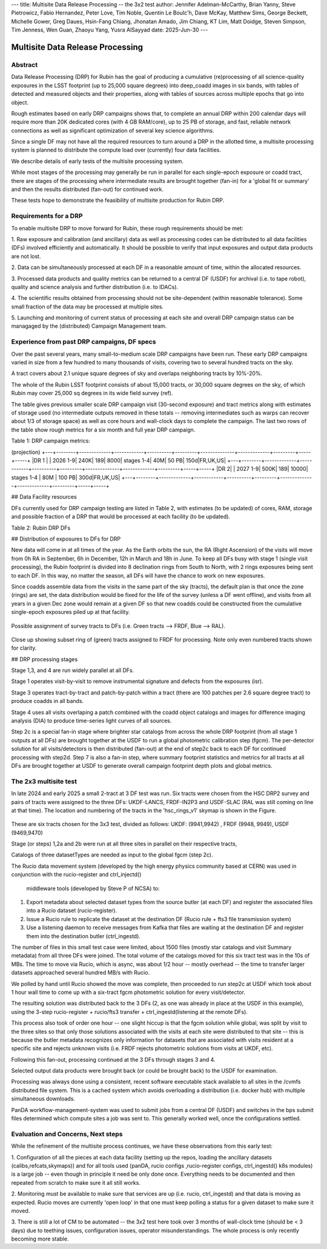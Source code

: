 ---
title: Multisite Data Release Processing -- the 3x2 test
author: Jennifer Adelman-McCarthy, Brian Yanny, Steve Pietrowicz, Fabio Hernandez, Peter Love, Tim Noble, Quentin Le Boulc'h, Dave McKay, Matthew Sims, George Beckett, Michelle Gower, Greg Daues, Hsin-Fang Chiang, Jhonatan Amado, Jim Chiang, KT Lim, Matt Doidge, Steven Simpson, Tim Jenness, Wen Guan, Zhaoyu Yang, Yusra AlSayyad
date: 2025-Jun-30
---

#################################
Multisite Data Release Processing
#################################


Abstract
========

Data Release Processing (DRP) for Rubin has the goal of producing a
cumulative (re)processing of all science-quality exposures in the 
LSST footprint (up to 25,000 square degrees) into deep_coadd 
images in six bands, with tables of detected and measured objects 
and their properties, along with tables of sources across multiple 
epochs that go into object.

Rough estimates based on early DRP campaigns shows that, to complete
an annual DRP within 200 calendar days will require more than 
20K dedicated cores (with 4 GB RAM/core), up to 25 PB of storage,
and fast, reliable network connections as well as significant optimization
of several key science algorithms.

Since a single DF may not have all the required resources to turn around
a DRP in the allotted time, a multisite processing system is planned
to distribute the compute load over (currently) four data facilities.

We describe details of early tests of the multisite processing system.

While most stages of the processing may generally be run in parallel for each 
single-epoch exposure or coadd tract, there are stages of the 
processing where intermediate results are brought together (fan-in) for 
a 'global fit or summary' and then the results distributed (fan-out) for 
continued work.

These tests hope to demonstrate the feasibility of multisite production 
for Rubin DRP.

Requirements for a DRP 
======================

To enable multisite DRP to move forward for Rubin, these rough requirements should be met:

1. Raw exposure and calibration (and ancillary) data as well as processing
codes can be distributed to all data facilities (DFs) involved 
efficiently and automatically.  It should be possible to verify that input
exposures and output data products are not lost.

2. Data can be simultaneously processed at each DF in a reasonable amount
of time, within the allocated resources.

3. Processed data products and quality metrics can be returned to a central
DF (USDF) for archival (i.e. to tape robot), quality and science analysis 
and further distribution (i.e. to IDACs).

4. The scientific results obtained from processing should not be 
site-dependent (within reasonable tolerance).  Some small fraction
of the data may be processed at multiple sites.

5. Launching and monitoring of current status of processing at each site 
and overall DRP campaign status can be managaged by the 
(distributed) Campaign Management team.


Experience from past DRP campaigns, DF specs
============================================

Over the past several years, many small-to-medium scale 
DRP campaigns have been run.  These early DRP campaigns varied in size from
a few hundred to many thousands of visits, covering two to several hundred tracts on the sky.

A tract covers about 2.1 unique square degrees of sky and overlaps neighboring tracts by 10%-20%.

The whole of the Rubin LSST footprint consists of about 15,000 tracts, or 30,000 square degrees on the sky,
of which Rubin may cover 25,000 sq degrees in its wide field survey (ref).

The table gives previous smaller scale DRP campaign visit (30-second exposure) and tract metrics along
with estimates of storage used (no intermediate outputs removed in these totals -- removing intermediates such as warps can 
recover about 1/3 of storage space) as well as core hours and wall-clock days to complete the campaign.
The last two rows of the table show rough metrics for a six month and full year DRP campaign.

Table 1: DRP campaign metrics:

+---+--------+-------------+------------+----------+---------+--------------+-------------+---------+-----+-----+
|DRP|  RTN/DM|     Year Mos|      visits| det/visit|  tracts | steps/stages |   core-hours|  storage| days|Where|
+===+========+=============+============+==========+=========+==============+=============+=========+=====+=====+
|DC2 |DM-50631   |     2 days  |       300|      150|             2|             steps 1-7 |         5K|               10TB|        2d|UKDF|
+---+--------+-------------+------------+----------+---------+--------------+-------------+---------+-----+-----+
|RC2  |DM-50660    |   3 days  |      423|      100|   3|             steps 1-7|        10K |             25TB|         3d| FRDF|
+---+--------+-------------+------------+----------+---------+--------------+-------------+---------+-----+-----+
|3x2  |DM-48353  |   2024 12-2 |      800|      100|   6|             steps 1-7|        20K |             50TB|         90 d|UK,FR,US|
+---+--------+-------------+------------+----------+---------+--------------+-------------+---------+-----+-----+
|DP1 |rtn-095 |    3 days |       1800 |         9 |  22 |           steps 1-7|   10K|              25TB |        3d|USDF|
+---+--------+-------------+------------+----------+---------+--------------+-------------+---------+-----+-----+
|DP0.2|      rtn-039|  2022 1-6|      20K|      150|           150|        steps 1-7 |         2.5M|              2.5PB   | 180d|US|
+---+--------+-------------+------------+----------+---------+--------------+-------------+---------+-----+-----+
|PDR2 |       rtn-063| 2023 5-9|      14K|      100|           400|         steps 1-7|         1.5M|              2.5PB|    120d|US|
+---+--------+-------------+------------+----------+---------+--------------+-------------+---------+-----+-----+
|LSSTCam DRP |       DM-51284| 2025 6|      3000|      162| 100|         stages 1-4|         0.5M|              700TB|    15d|US|
+---+--------+-------------+------------+----------+---------+--------------+-------------+---------+-----+-----+
(projection)
+---+--------+-------------+------------+----------+---------+--------------+-------------+---------+-----+-----+
|DR    1 |            |         2026 1-9|     240K|     189|         8000|        stages 1-4|       40M|               50 PB|    150d|FR,UK,US|
+---+--------+-------------+------------+----------+---------+--------------+-------------+---------+-----+-----+
|DR    2| |             2027 1-9|     500K|     189|       10000|        stages 1-4 |      80M |             100 PB|   300d|FR,UK,US|
+---+--------+-------------+------------+----------+---------+--------------+-------------+---------+-----+-----+


## Data Facility resources

DFs currently used for DRP campaign testing are listed in Table 2, with estimates (to be updated)
of cores, RAM, storage and possible fraction of a DRP that would be processed at each facility (to be updated).

Table 2: Rubin DRP DFs

+--+------+-------+---------+--------+-----------------+
|DF| Site | cores | GB/core |Storage | Fraction of DRP |
+==+======+=======+=========+========+=================+
|USDF | SLAC | 6000 | 4 |10 PB | 0.35|
+--+------+-------+---------+--------+-----------------+
|FRDF|IN2P3 | 3000 | 8 |5 PB | 0.40| 
+--+------+-------+---------+--------+-----------------+
|UKDF|LANCS | 1000 | 4 | 300 TB | 0.10 |
+--+------+-------+---------+--------+-----------------+
|UKDF|RAL| 3000 | 4 | 5 PB |0.15 | 
+--+------+-------+---------+--------+-----------------+

## Distribution of exposures to DFs for DRP

New data will come in at all times of the year.  As the Earth orbits the sun,
the RA (Right Ascension) of the visits will move from
0h RA in September, 6h in December, 12h in March and 18h in June.
To keep all DFs busy with stage 1 (single visit processing),
the Rubin footprint is divided into 8 declination rings from South to North,
with 2 rings exposures being sent to each DF.  In this way, no matter the season,
all DFs will have the chance to work on new exposures.  

Since coadds assemble data from the visits in the same part of the sky (tracts),
the default plan is that once the zone (rings) are set, the data distribution would
be fixed for the life of the survey (unless a DF went offline), and visits from 
all years in a given Dec zone would remain at a given DF so that new coadds could
be constructed from the cumulative single-epoch exposures piled up at that facility.

.. figure:: figures/tractsplit.png
  :name: fig-tract-split-label
  :target: ./figures/tractsplit.png
  :alt:  Possible assignment of survey tracts to DFs (i.e. Green tracts --> FRDF, Blue --> RAL). 

Possible assignment of survey tracts to DFs (i.e. Green tracts --> FRDF, Blue --> RAL).


..
  <figure>
  <img src="./figures/tractsplit.png" />
  <figcaption> Possible assignment of survey tracts to DFs (i.e. Green tracts --> FRDF, Blue --> RAL). 
  </figcaption>
  </figure>

.. figure::  figures/tractex225-40fr.png
  :name: fig-tract-fr-label
  :target: ./figures/tractex225-40fr.png
  :alt: Close up showing subset ring of (green) tracts assigned to FRDF for processing.  Note only even numbered tracts shown for clarity.

Close up showing subset ring of (green) tracts assigned to FRDF for processing.  Note only even numbered
tracts shown for clarity.

..
  <figure>
  <img src="./figures/tractex225-40fr.png" />
  <figcaption> Close up showing subset ring of (green) tracts assigned to FRDF for processing.  Note only even numbered
  tracts shown for clarity. </figcaption>
  </figure>

## DRP processing stages

+------+------+-------------+-------------+--------+
|Stage |Input | description | parallelism | Output | 
+======+======+=============+=============+========+
|Stage 1| raw visits | isr,psf | wide  | psf, preliminary_visit_image | 
+------+------+-------------+-------------+--------+
|Step 2c| brighter star catalog+Gaia |global calibration  | fan-in to USDF | fgcm photometric calibration | 
+------+------+-------------+-------------+--------+
|Step 2c| fgcm,gbdes | apply calibration  | fan-out to all DFs | photometrically,astrometrically calibrated visits |
+------+------+-------------+-------------+--------+
|Stage 3| calibration visits | make warps,  make coadds | wide | deep_coadds |
+------+------+-------------+-------------+--------+
|Stage 4| visits,coadds | difference imaging analysis | wide | light curves of sources |
+------+------+-------------+-------------+--------+
|Step 7| catalogs, tables | global footprint metrics  | fan-in of key summary catalogs | global plots of footprint depth and metrics |
+------+------+-------------+-------------+--------+

Stage 1,3, and 4 are run widely parallel at all DFs.

Stage 1 operates visit-by-visit to remove instrumental signature and defects from the exposures (isr).

Stage 3 operates tract-by-tract and patch-by-patch within a tract (there are 100 patches per 2.6 square degree tract) to produce coadds in
all bands.

Stage 4 uses all visits overlaping a patch combined with the coadd object catalogs and images for difference imaging analysis (DIA) 
to produce time-series light curves of all sources.


Step 2c is a special fan-in stage where brighter star catalogs from across the whole DRP footprint (from all stage 1 outputs at all DFs) 
are brought together at the USDF to run a global photometric calibration step (fgcm). The per-detector solution for all visits/detectors
is then distributed (fan-out) at the end of step2c back to each DF for continued processing with step2d.
Step 7 is also a fan-in step, where summary footprint statistics and metrics for all tracts at all DFs are brought together at USDF
to generate overall campaign footprint depth plots and global metrics.


The 2x3 multisite test
======================


In late 2024 and early 2025 a small 2-tract at 3 DF test was run.
Six tracts were chosen from  the HSC DRP2 survey and pairs of tracts were assigned to 
the three DFs: UKDF-LANCS, FRDF-IN2P3 and USDF-SLAC (RAL was still coming on line at that time).
The location and numbering of the tracts in the 'hsc_rings_v1' skymap is shown in the Figure.

.. figure:: /figures/sixtract.png
  :name: fig-six-tracts-figure-label
  :target: ./figures/sixtract.png
  :alt: These are some six tracts chosen for the 3x3 test, divided as follows: UKDF: (9941,9942) , FRDF (9948, 9949), USDF (9469,9470)

These are six tracts chosen for the 3x3 test, divided as follows: UKDF: (9941,9942) , FRDF (9948, 9949), USDF (9469,9470)

..
  <figure>
  <img src="./figures/sixtract.png" />
  <figcaption> These are the six tracts chosen for the 3x3 test, divided as follows: UKDF: (9941,9942) , FRDF (9948, 9949), USDF (9469,9470) </figcaption>
  </figure>


Stage (or steps) 1,2a and 2b were run at all three sites in parallel on their respective tracts,

Catalogs of three datasetTypes are needed as input to the global fgcm (step 2c).

The Rucio data movement system (developed by the high energy physics community based at CERN) 
was used in conjunction with the rucio-register and ctrl_injectd()
 middleware tools (developed by Steve P of NCSA) to:

1. Export metadata about selected dataset types from the source butler (at each DF) and register the associated files into a Rucio dataset (rucio-register).
2. Issue a Rucio rule to replicate the dataset at the destination DF (Rucio rule + fts3 file transmission system)
3. Use a listening daemon to receive messages from Kafka that files are waiting at the destination DF and register them into the destination butler (ctrl_ingestd).

The number of files in this small test case were limited, about 1500 files (mostly star catalogs and visit Summary metadata) from all three DFs
were joined.  The total volume of the catalogs moved for this six tract test was in the 10s of MBs.
The time to move via Rucio, which is async, was about 1/2 hour -- mostly overhead -- the time to transfer larger datasets approached several
hundred MB/s with Rucio.

We polled by hand until Rucio showed the move was complete, then proceeded to run step2c at USDF which took about 1 hour wall time to come
up with a six-tract fgcm photometric solution for every visit/detector.

The resulting solution was distributed back to the 3 DFs (2, as one was already in place at the USDF in this example), using the 3-step
rucio-register + rucio/fts3 transfer + ctrl_ingestd(listening at the remote DFs).

This process also took of order one hour -- one slight hiccup is that the fgcm solution while global, was split by visit to the three sites so that
only those solutions associated with the visits at each site were distributed to that site -- this is because the butler metadata recognizes only
information for datasets that are associated with visits resident at a specific site and rejects unknown visits (i.e. FRDF rejects photometric
solutions from visits at UKDF, etc).

Following this fan-out, processing continued at the 3 DFs through stages  3 and 4. 

Selected output data products were brought back (or could be brought back) to the USDF for examination. 

Processing was always done using a consistent, recent software executable stack available to all sites in the /cvmfs distributed file system.  
This is a cached system which avoids overloading a distribution (i.e. docker hub) with multiple simultaneous downloads.

PanDA workflow-management-system was used to submit jobs from a central DF (USDF) and switches in the bps submit files determined which 
compute sites a job was sent to.  This generally worked well, once the configurations settled.

Evaluation and Concerns, Next steps
===================================

While the refinement of the multisite process continues, we have these observations from
this early test:

1. Configuration of all the pieces at each data facility (setting up the repos, loading the ancillary datasets (calibs,refcats,skymaps)) 
and for all tools used (panDA, rucio configs ,rucio-register configs, ctrl_ingestd() k8s modules) is a large job -- 
even though in principle it need be only done once.  
Everything needs to be documented and then repeated from scratch to make sure it all still works.

2. Monitoring must be available to make sure that services are up (i.e. rucio, ctrl_ingestd) and that data is moving as expected.  
Rucio moves are currently 'open loop' in that one must keep polling a status for a given dataset to make sure it moved.

3. There is still a lot of CM to be automated -- the 3x2 test here took over 3 months of wall-clock time (should be <  3 days) due to 
teething issues, configuration issues, operator misunderstandings.  The whole process is only recently becoming more stable.



